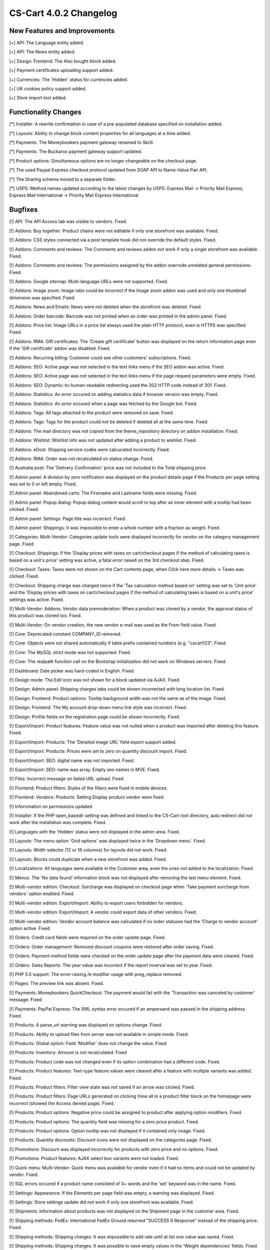 ***********************
CS-Cart 4.0.2 Changelog
***********************

=============================
New Features and Improvements
=============================

[+] API: The Language entity added.

[+] API: The News entity added.

[+] Design: Frontend: The Also bought block added.

[+] Payment certificates uploading support added.

[+] Currencies: The 'Hidden' status for currencies added.

[+] UK cookies policy support added.

[+] Store import tool added.

=====================
Functionality Changes
=====================

[*] Installer: A rewrite confirmation in case of a pre-populated database specified on installation added.

[*] Layouts: Ability to change block content properties for all languages at a time added.

[*] Payments: The Moneybookers payment gateway renamed to Skrill.

[*] Payments: The Buckaroo payment gateway support updated.

[*] Product options: Simultaneous options are no longer changeable on the checkout page.

[*] The used Paypal Express checkout protocol updated from SOAP API to Name-Value Pair API.

[*] The Sharing schema moved to a separate folder.

[*] USPS: Method names updated according to the latest changes by USPS: Express Mail -> Priority Mail Express, Express Mail International -> Priority Mail Express International

========
Bugfixes
========

[!] API: The API Access tab was visible to vendors. Fixed.

[!] Addons: Buy together: Product chains were not editable if only one storefront was available. Fixed.

[!] Addons: CSS styles connected via a post template hook did not override the default styles. Fixed.

[!] Addons: Comments and reviews: The Comments and reviews addon not work if only a single storefront was available. Fixed.

[!] Addons: Comments and reviews: The permissions assigned by the addon overrode unrelated general permissions. Fixed.

[!] Addons: Google sitemap: Multi-language URLs were not supported. Fixed.

[!] Addons: Image zoom: Image ratio could be incorrect if the Image zoom addon was used and only one thumbnail dimension was specified. Fixed.

[!] Addons: News and Emails: News were not deleted when the storefront was deleted. Fixed.

[!] Addons: Order barcode: Barcode was not printed when an order was printed in the admin panel. Fixed.

[!] Addons: Price list: Image URLs in a price list always used the plain HTTP protocol, even is HTTPS was specified. Fixed.

[!] Addons: RMA: Gift certificates: The 'Create gift certificate' button was displayed on the return information page even if the 'Gift certificate' addon was disabled. Fixed.

[!] Addons: Recurring billing: Customer could see other customers' subscriptions. Fixed.

[!] Addons: SEO: Active page was not selected in the text links menu if the SEO addon was active. Fixed.

[!] Addons: SEO: Active page was not selected in the text links menu if the page request parameters were empty. Fixed.

[!] Addons: SEO: Dynamic-to-human-readable redirecting used the 302 HTTP code instead of 301. Fixed.

[!] Addons: Statistics: An error occured on adding statistics data if browser version was empty. Fixed.

[!] Addons: Statistics: An error occured when a page was fetched by the Google bot. Fixed.

[!] Addons: Tags: All tags attached to the product were removed on save. Fixed.

[!] Addons: Tags: Tags for the product could not be deleted if deleted all at the same time. Fixed.

[!] Addons: The mail directory was not copied from the theme_repository directory on addon installation. Fixed.

[!] Addons: Wishlist: Wishlist info was not updated after adding a product to wishlist. Fixed.

[!] Addons: eDost: Shipping service codes were calcucated incorrectly. Fixed.

[!] Addons: RMA: Order was not recalculated on status change. Fixed.

[!] Australia post: The 'Delivery Confirmation' price was not included to the Total shipping price.

[!] Admin panel: A division by zero notification was displayed on the product details page if the Products per page setting was set to 0 or left empty. Fixed.

[!] Admin panel: Abandoned carts: The Firstname and Lastname fields were missing. Fixed.

[!] Admin panel: Popup dialog: Popup dialog content would scroll to top after an inner element with a tooltip had been clicked. Fixed.

[!] Admin panel: Settings: Page title was incorrect. Fixed.

[!] Admin panel: Shippings: It was impossible to enter a whole number with a fraction as weight. Fixed.

[!] Categories: Multi-Vendor: Categories update tools were displayed incorrectly for vendor on the category management page. Fixed.

[!] Checkout: Shippings: If the 'Display prices with taxes on cart/checkout pages if the method of calculating taxes is based on a unit's price' setting was active, a fatal error raised on the 3rd checkout step. Fixed.

[!] Checkout: Taxes: Taxes were not shown on the Cart contents page, when Click here more details -> Taxes was clicked. Fixed.

[!] Checkout: Shipping charge was charged twice if the 'Tax calculation method based on' setting was set to 'Unit price' and the 'Display prices with taxes on cart/checkout pages if the method of calculating taxes is based on a unit's price' settings was active. Fixed.

[!] Multi-Vendor: Addons: Vendor data premoderation: When a product was cloned by a vendor, the approval status of this product was cloned too. Fixed.

[!] Multi-Vendor: On vendor creation, the new vendor e-mail was used as the From field value. Fixed.

[!] Core: Deprecated constant COMPANY_ID removed.

[!] Core: Objects were not shared automatically if table prefix contained numbers (e.g. \ "cscart123". Fixed.

[!] Core: The MySQL strict mode was not supported. Fixed.

[!] Core: The realpath function call on the Bootstrap initialization did not work on Windows servers. Fixed.

[!] Dashboard: Date picker was hard-coded in English. Fixed.

[!] Design mode: The Edit icon was not shown for a block updated via AJAX. Fixed.

[!] Design: Admin panel: Shipping charges tabs could be shown incorrected with long location list. Fixed.

[!] Design: Frontend: Product options: Tooltip background width was not the same as of the image. Fixed.

[!] Design: Frontend: The My account drop-down menu link style was incorrect. Fixed.

[!] Design: Profile fields on the registration page could be shown incorrectly. Fixed.

[!] Export/Import: Product features: Feature value was not nulled when a product was imported after deleting this feature. Fixed.

[!] Export/Import: Products: The 'Detailed image URL' field export support added.

[!] Export/Import: Products: Prices were set to zero on quantity discount import. Fixed.

[!] Export/Import: SEO: digital name was not imported. Fixed.

[!] Export/Import: SEO: name was array. Empty seo names in MVE. Fixed.

[!] Files: Incorrect message on failed URL upload. Fixed

[!] Frontend: Product filters: Styles of the filters were fixed in mobile devices.

[!] Frontend: Vendors: Products: Setting Display product vendor were fixed.

[!] Infornmation on permissions updated

[!] Installer: If the PHP open_basedir setting was defined and linked to the CS-Cart root directory, auto redirect did not work after the installation was complete. Fixed.

[!] Languages with the 'Hidden' status were not displayed in the admin area. Fixed.

[!] Layouts: The menu option 'Grid options' was displayed twice in the 'Dropdown menu'. Fixed.

[!] Layouts: Width selector (12 or 16 columns) for layouts did not work. Fixed.

[!] Layouts: Blocks could duplicate when a new storefront was added. Fixed.

[!] Localizations: All languages were available in the Customer area, even the ones not added to the localization. Fixed.

[!] Menus: The 'No data found' information block was not displayed after removing the last menu element. Fixed.

[!] Multi-vendor edition: Checkout: Surcharge was displayed on checkout page when 'Take payment surcharge from vendors' option enabled. Fixed.

[!] Multi-vendor edition: Export/Import: Ability to export users forbidden for vendors.

[!] Multi-vendor edition: Export/Import: A vendor could export data of other vendors. Fixed.

[!] Multi-vendor edition: Vendor account balance was calculated if no order statuses had the 'Charge to vendor account' option active. Fixed.

[!] Orders: Credit card fields were required on the order update page. Fixed.

[!] Orders: Order management: Removed discount coupons were restored after order saving. Fixed.

[!] Orders: Payment method fields were checked on the order update page after the payment data were cleared. Fixed.

[!] Orders: Sales Reports: The year value was incorrect if the report inverval was set to year. Fixed.

[!] PHP 5.5 support: The error-raising /e modifier usage with preg_replace removed.

[!] Pages: The preview link was absent. Fixed.

[!] Payments: Moneybookers QuickCheckout: The payment would fail with the 'Transaction was canceled by customer' message. Fixed

[!] Payments: PayPal Express: The XML syntax error occured if an ampersand was passed in the shipping address. Fixed.

[!] Products: A parse_url warning was displayed on options change. Fixed.

[!] Products: Ability to upload files from server was not available in simple mode. Fixed.

[!] Products: Global option: Field 'Modifier' does not change the value. Fixed

[!] Products: Inventory: Amount is not recalculated. Fixed

[!] Products: Product code was not changed even if its option combination had a different code. Fixed.

[!] Products: Product features: Text-type feature values were cleared after a feature with multiple variants was added. Fixed.

[!] Products: Product filters: Filter view state was not saved if an arrow was clicked. Fixed.

[!] Products: Product filters: Page URLs generated on clicking View all in a product filter block on the homepage were incorrect (showed the Access denied page). Fixed.

[!] Products: Product options: Negative price could be assigned to product after applying option modifiers. Fixed.

[!] Products: Product options: The quantity field was missing for a zero price product. Fixed.

[!] Products: Product options: Option tooltip was not displayed if it contained only image. Fixed.

[!] Products: Quantity discounts: Discount icons were not displayed on the categories page. Fixed.

[!] Promotions: Discount was displayed incorrectly for products with zero price and no options. Fixed.

[!] Promotions: Product features: AJAX select box variants were not loaded. Fixed.

[!] Quick menu: Multi-Vendor: Quick menu was available for vendor even if it had no items and could not be updated by vendor. Fixed.

[!] SQL errors occured if a product name consisted of 3+ words and the 'set' keyword was in the name. Fixed.

[!] Settings: Appearance: If the Elements per page field was empty, a warning was displayed. Fixed.

[!] Settings: Store settings update did not work if only one storefront was available. Fixed.

[!] Shipments: Information about products was not displayed on the Shipment page in the customer area. Fixed.

[!] Shipping methods: FedEx: International FedEx Ground returned "SUCCESS 0 Response" instead of the shipping price. Fixed.

[!] Shipping methods: Shipping charges: It was impossible to add rate until at list one value was saved. Fixed.

[!] Shipping methods: Shipping charges: It was possible to save empty values in the 'Weight dependencies' fields. Fixed.

[!] Shipping rates: Ability to specify rates per items restored.

[!] Sitemap sections and links were not deleted when the storefront was deleted. Fixed.

[!] Taxes: Taxes were not updated on shipping address change. Fixed.

[!] Theme editor: New styles were not applied on preset cloning. Fixed.

[!] USPS: Price of several extra services were not included in the total shipping price. Fixed.

[!] USPS: Package cost was always 0 for insurance extra service. Fixed.

[!] Users: Multi-Vendor: Vendor's administrator creation and update notifications were sent from the vendor's company. Fixed.
